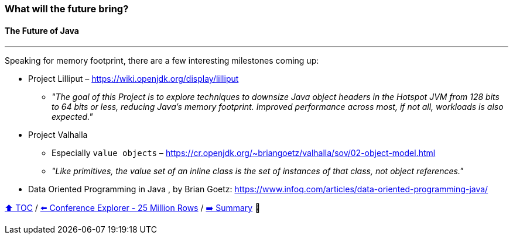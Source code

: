 === What will the future bring?
==== The Future of Java

---

Speaking for memory footprint, there are a few interesting milestones coming up:

* Project Lilliput – https://wiki.openjdk.org/display/lilliput
** _"The goal of this Project is to explore techniques to downsize Java object headers in the Hotspot JVM from 128 bits to 64 bits or less, reducing Java's memory footprint. Improved performance across most, if not all, workloads is also expected."_
* Project Valhalla
** Especially `value objects` – https://cr.openjdk.org/~briangoetz/valhalla/sov/02-object-model.html
** _"Like primitives, the value set of an inline class is the set of instances of that class, not object references."_
* Data Oriented Programming in Java
, by Brian Goetz: https://www.infoq.com/articles/data-oriented-programming-java/


link:toc.adoc[⬆️ TOC] /
link:./22_ce_memory_cost_25_million.adoc[⬅️ Conference Explorer - 25 Million Rows] /
link:./24_summary.adoc[➡️ Summary] 🥷
